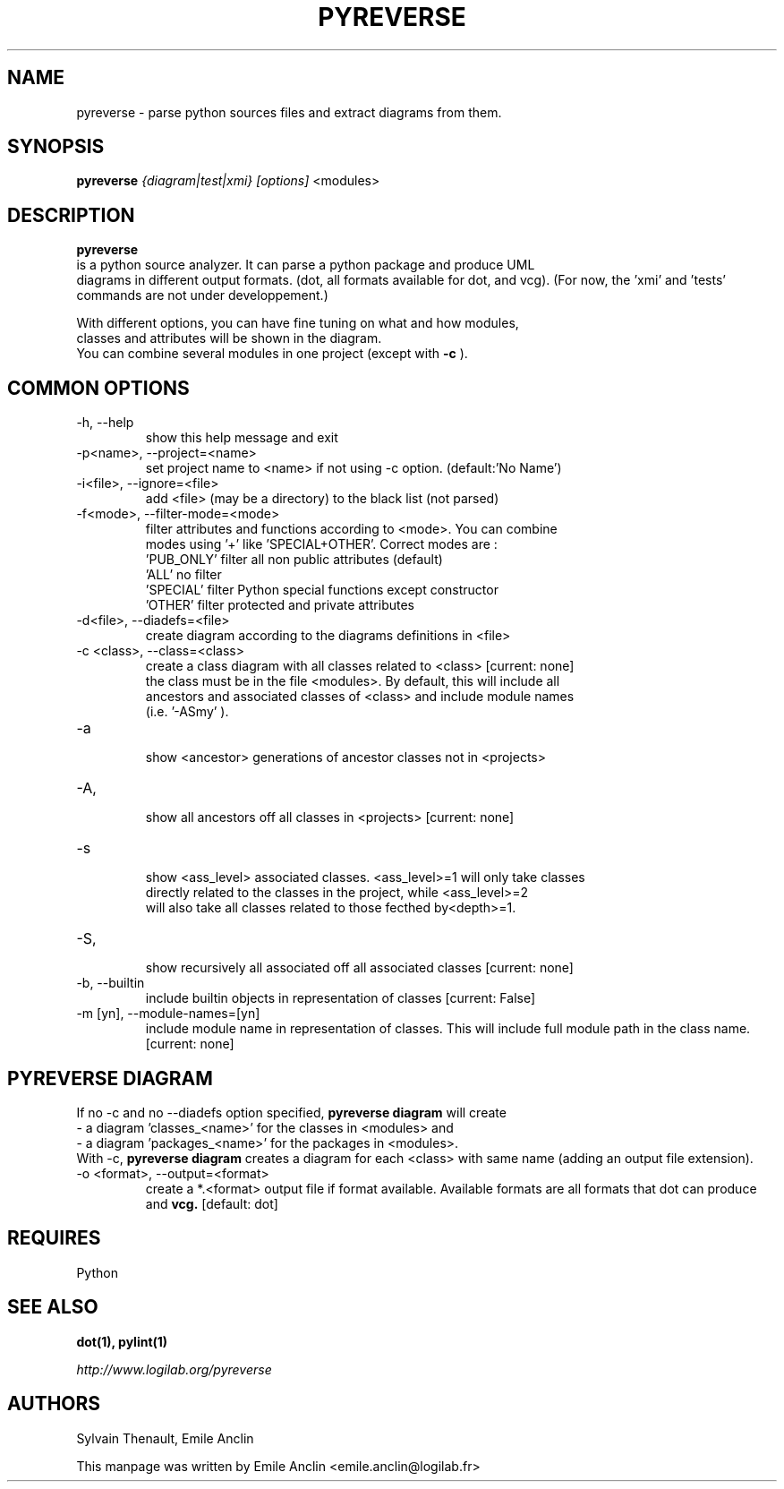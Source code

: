 .TH PYREVERSE 1 "August 18, 2008" pyreverse "User's Manual"
.SH NAME
pyreverse \- parse python sources files and extract diagrams from
them.

.SH SYNOPSIS
.B pyreverse 
.I {diagram|test|xmi}
.I [options]
<modules>

.SH DESCRIPTION
.B pyreverse
 is a python source analyzer. It can parse a python package and produce UML
 diagrams in different output formats. (dot, all formats available for dot, 
and vcg). (For now, the 'xmi' and 'tests' commands are not under developpement.)

 With different options, you can have fine tuning on what and how modules, 
 classes and attributes will be shown in the diagram.
 You can combine several modules in one project (except with 
.B -c
).

.SH COMMON OPTIONS

.IP "-h, --help"
 show this help message and exit
.IP "-p<name>, --project=<name>"
 set project name to <name> if not using -c option. (default:'No Name')
.IP "-i<file>, --ignore=<file>"
 add <file> (may be a directory) to the black list (not parsed)
.IP "-f<mode>, --filter-mode=<mode>"
 filter attributes and functions according to <mode>. You can combine 
 modes using '+' like 'SPECIAL+OTHER'. Correct modes are :
 'PUB_ONLY' filter all non public attributes (default)
 'ALL' no filter
 'SPECIAL' filter Python special functions except constructor
 'OTHER' filter protected and private attributes

.IP "-d<file>, --diadefs=<file>"
 create diagram according to the diagrams definitions in <file>
.IP "-c <class>, --class=<class>"
  create a class diagram with all classes related to <class>  [current: none]
  the class must be in the file <modules>. By default, this will include all
  ancestors and associated classes of <class> and include module names 
      (i.e. '-ASmy' ).

.IP   -a <ancestor>, --show-ancestors=<ancestor>
    show <ancestor> generations of ancestor classes not in <projects>
.IP   -A, --all-ancestors=[yn]
    show all ancestors off all classes in <projects> [current: none]
.IP   -s <ass_level>, --show-associated=<associated>
    show <ass_level> associated classes. <ass_level>=1 will only take classes
    directly related to the classes  in the project,  while <ass_level>=2 
    will also take all classes related to those fecthed by<depth>=1.
.IP   -S, --all-associated=[yn]
    show recursively all associated off all associated classes [current: none]

.IP  "-b, --builtin"
 include builtin objects in representation of classes [current: False]
.IP   "-m [yn], --module-names=[yn]"
 include module name in representation of classes. This will include full module path in the class name. [current: none]


.SH PYREVERSE DIAGRAM
 If no -c and no --diadefs option specified, 
.B pyreverse diagram
will create 
    \- a diagram 'classes_<name>' for the classes in <modules> and
    \- a diagram 'packages_<name>' for the packages in <modules>.
 With -c,
.B pyreverse diagram
creates a diagram for each <class> with same name (adding an output file extension).
.IP "-o <format>, --output=<format>"
create a *.<format> output file if format available. Available formats
are all formats that dot can produce and 
.B vcg.
[default: dot]


.SH REQUIRES
Python

.SH "SEE ALSO"
.B dot(1), pylint(1)

.I http://www.logilab.org/pyreverse

.SH AUTHORS
Sylvain Thenault, Emile Anclin

This manpage was written by Emile Anclin <emile.anclin@logilab.fr>
